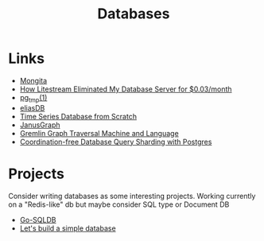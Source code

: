 #+TITLE: Databases
#+INDEX: Databases

* Links
- [[https://github.com/scottrogowski/mongita][Mongita]]
- [[https://mtlynch.io/litestream/][How Litestream Eliminated My Database Server for $0.03/month]]
- [[http://eradman.com/ephemeralpg/][pg_tmp(1)]]
- [[https://github.com/krotik/eliasdb][eliasDB]]
- [[https://nakabonne.dev/posts/write-tsdb-from-scratch/][Time Series Database from Scratch]]
- [[https://docs.janusgraph.org/][JanusGraph]]
- [[https://arxiv.org/abs/1508.03843][Gremlin Graph Traversal Machine and Language]]
- [[https://relistan.com/coordination-free-db-query-chunking][Coordination-free Database Query Sharding with Postgres]] 

* Projects
 Consider writing databases as some interesting projects. Working currently on a "Redis-like" db but maybe consider SQL type or Document DB

- [[https://github.com/auxten/go-sqldb][Go-SQLDB]]
- [[https://cstack.github.io/db_tutorial/][Let's build a simple database]]

